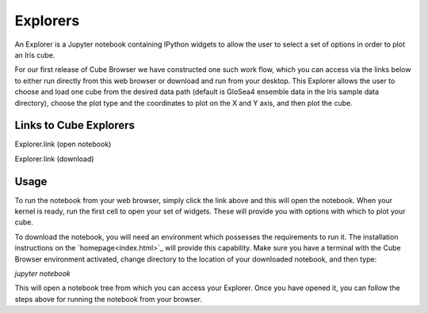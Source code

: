 Explorers
=========

An Explorer is a Jupyter notebook containing IPython widgets to allow the user to select a set of options in order to plot an Iris cube.

For our first release of Cube Browser we have constructed one such work flow, which you can access via the links below to either run directly from this web browser or download and run from your desktop.
This Explorer allows the user to choose and load one cube from the desired data path (default is GloSea4 ensemble data in the Iris sample data directory),
choose the plot type and the coordinates to plot on the X and Y axis, and then plot the cube.

Links to Cube Explorers
-----------------------

Explorer.link (open notebook)

Explorer.link (download)

Usage
-----

To run the notebook from your web browser, simply click the link above and this will open the notebook.
When your kernel is ready, run the first cell to open your set of widgets.  These will provide you with options with which to plot your cube.

To download the notebook, you will need an environment which possesses the requirements to run it.
The installation instructions on the `homepage<index.html>`_ will provide this capability.
Make sure you have a terminal with the Cube Browser environment activated, change directory to the location of your downloaded notebook, and then type:

`jupyter notebook`

This will open a notebook tree from which you can access your Explorer.
Once you have opened it, you can follow the steps above for running the notebook from your browser.

